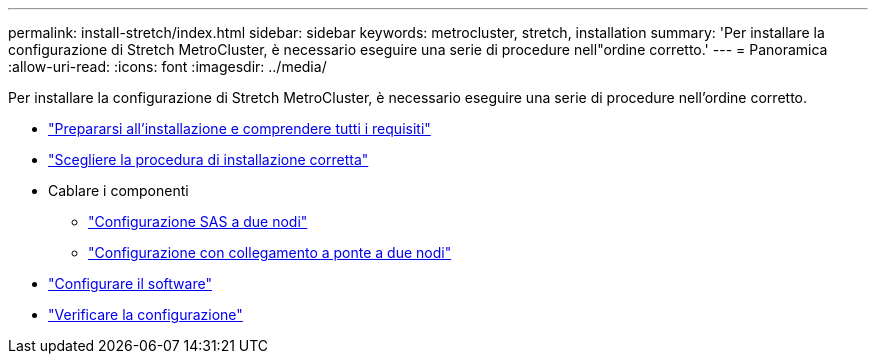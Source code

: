 ---
permalink: install-stretch/index.html 
sidebar: sidebar 
keywords: metrocluster, stretch, installation 
summary: 'Per installare la configurazione di Stretch MetroCluster, è necessario eseguire una serie di procedure nell"ordine corretto.' 
---
= Panoramica
:allow-uri-read: 
:icons: font
:imagesdir: ../media/


[role="lead"]
Per installare la configurazione di Stretch MetroCluster, è necessario eseguire una serie di procedure nell'ordine corretto.

* link:../install-stretch/concept_considerations_differences.html["Prepararsi all'installazione e comprendere tutti i requisiti"]
* link:../install-stretch/concept_choosing_the_correct_installation_procedure_for_your_configuration_mcc_install.html["Scegliere la procedura di installazione corretta"]
* Cablare i componenti
+
** link:../install-stretch/task_configure_the_mcc_hardware_components_2_node_stretch_sas.html["Configurazione SAS a due nodi"]
** link:../install-stretch/task_configure_the_mcc_hardware_components_2_node_stretch_atto.html["Configurazione con collegamento a ponte a due nodi"]


* link:../install-stretch/concept_configuring_the_mcc_software_in_ontap.html["Configurare il software"]
* link:../install-stretch/task_test_the_mcc_configuration.html["Verificare la configurazione"]

